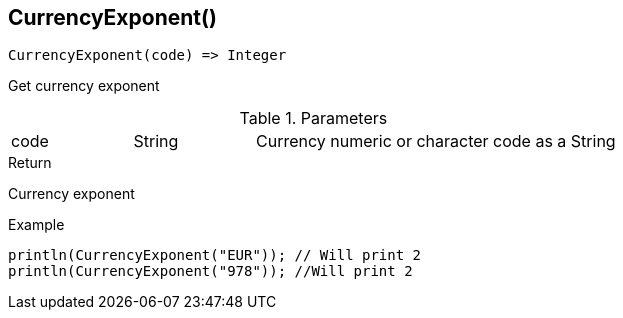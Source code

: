 [.nxsl-function]
[[func-currencyexponent]]
== CurrencyExponent()

[source,c]
----
CurrencyExponent(code) => Integer
----

Get currency exponent

.Parameters
[cols="1,1,3" grid="none", frame="none"]
|===
|code|String|Currency numeric or character code as a String 
|===

.Return
Currency exponent

.Example
[.source]
....
println(CurrencyExponent("EUR")); // Will print 2
println(CurrencyExponent("978")); //Will print 2
....
